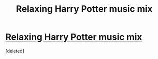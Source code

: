 #+TITLE: Relaxing Harry Potter music mix

* [[https://www.youtube.com/watch?v=f6E4vPU1-LA&t=1574s][Relaxing Harry Potter music mix]]
:PROPERTIES:
:Score: 1
:DateUnix: 1516815840.0
:DateShort: 2018-Jan-24
:END:
[deleted]

